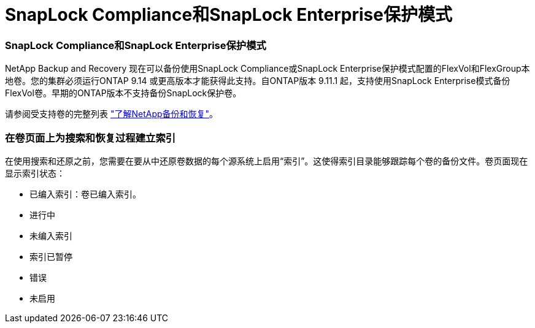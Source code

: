 = SnapLock Compliance和SnapLock Enterprise保护模式
:allow-uri-read: 




=== SnapLock Compliance和SnapLock Enterprise保护模式

NetApp Backup and Recovery 现在可以备份使用SnapLock Compliance或SnapLock Enterprise保护模式配置的FlexVol和FlexGroup本地卷。您的集群必须运行ONTAP 9.14 或更高版本才能获得此支持。自ONTAP版本 9.11.1 起，支持使用SnapLock Enterprise模式备份FlexVol卷。早期的ONTAP版本不支持备份SnapLock保护卷。

请参阅受支持卷的完整列表 https://docs.netapp.com/us-en/data-services-backup-recovery/concept-backup-to-cloud.html["了解NetApp备份和恢复"]。



=== 在卷页面上为搜索和恢复过程建立索引

在使用搜索和还原之前，您需要在要从中还原卷数据的每个源系统上启用“索引”。这使得索引目录能够跟踪每个卷的备份文件。卷页面现在显示索引状态：

* 已编入索引：卷已编入索引。
* 进行中
* 未编入索引
* 索引已暂停
* 错误
* 未启用

